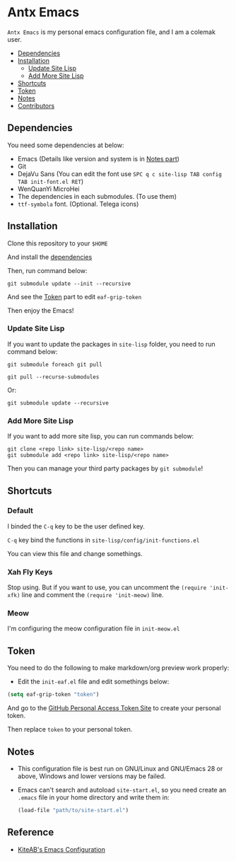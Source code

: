 * Antx Emacs
  ~Antx Emacs~ is my personal emacs configuration file, and I am a colemak user.

  * [[#dependencies][Dependencies]]
  * [[#installation][Installation]]
    - [[#update-site-lisp][Update Site Lisp]]
    - [[#add-more-site-lisp][Add More Site Lisp]]
  * [[#shortcuts][Shortcuts]]
  * [[#token][Token]]
  * [[#notes][Notes]]
  * [[#contributors][Contributors]]

** Dependencies
   You need some dependencies at below:
   - Emacs (Details like version and system is in [[#notes][Notes part]])
   - Git
   - DejaVu Sans (You can edit the font use ~SPC q c site-lisp TAB config TAB init-font.el RET~)
   - WenQuanYi MicroHei
   - The dependencies in each submodules. (To use them)
   - ~ttf-symbola~ font. (Optional. Telega icons)

** Installation
   Clone this repository to your ~$HOME~

   And install the [[#dependencies][dependencies]]

   Then, run command below:
   #+begin_src shell
   git submodule update --init --recursive
   #+end_src
   And see the [[#token][Token]] part to edit ~eaf-grip-token~

   Then enjoy the Emacs!

*** Update Site Lisp
    If you want to update the packages in ~site-lisp~ folder, you need to run command below:
    #+begin_src shell
    git submodule foreach git pull
    #+end_src
    #+begin_src shell
    git pull --recurse-submodules
    #+end_src
    Or:
    #+begin_src shell
    git submodule update --recursive
    #+end_src

*** Add More Site Lisp
    If you want to add more site lisp, you can run commands below:
    #+begin_src shell
    git clone <repo link> site-lisp/<repo name>
    git submodule add <repo link> site-lisp/<repo name>
    #+end_src
    Then you can manage your third party packages by ~git submodule~!

** Shortcuts
*** Default
    I binded the ~C-q~ key to be the user defined key.

    ~C-q~ key bind the functions in ~site-lisp/config/init-functions.el~

    You can view this file and change somethings.

*** Xah Fly Keys
    Stop using. But if you want to use, you can uncomment the ~(require 'init-xfk)~ line and comment the ~(require 'init-meow)~ line.

*** Meow
    I'm configuring the meow configuration file in ~init-meow.el~

** Token
   You need to do the following to make markdown/org preview work properly:
   - Edit the ~init-eaf.el~ file and edit somethings below:
   #+begin_src emacs-lisp
     (setq eaf-grip-token "token")
   #+end_src
   And go to the [[https://github.com/settings/tokens/new?scopes=][GitHub Personal Access Token Site]] to create your personal token.

   Then replace ~token~ to your personal token.

** Notes
   - This configuration file is best run on GNU/Linux and GNU/Emacs 28 or above, Windows and lower versions may be failed.
   - Emacs can't search and autoload ~site-start.el~, so you need create an ~.emacs~ file in your home directory and write them in:
     #+begin_src emacs-lisp
       (load-file "path/to/site-start.el")
     #+end_src

** Reference
	 - [[https://github.com/KiteAB/.emacs.d][KiteAB's Emacs Configuration]]
